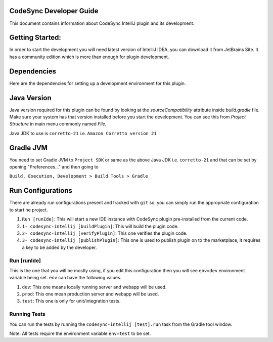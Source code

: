 CodeSync Developer Guide
------------------------

This document contains information about CodeSync IntelliJ plugin and its development.


Getting Started:
----------------

In order to start the development you will need latest version of IntelliJ IDEA, you can download it from JetBrains Site.
It has a community edition which is more than enough for plugin development.

Dependencies
------------
Here are the dependencies for setting up a development environment for this plugin.

Java Version
------------
Java version required for this plugin can be found by looking at the `sourceCompatibility` attribute inside `build.gradle` file.
Make sure your system has that version installed before you start the development. You can see this from `Project Structure` in main menu commonly named `File`.

Java JDK to use is ``corretto-21`` i.e. ``Amazon Corretto version 21``

Gradle JVM
----------
You need to set Gradle JVM to ``Project SDK`` or same as the above Java JDK i.e. ``corretto-21`` and that can be set by opening "Preferences..." and then going to


``Build, Execution, Development > Build Tools > Gradle``


Run Configurations
------------------

There are already run configurations present and tracked with ``git`` so, you can simply run the appropriate configuration to start he project.

1. ``Run [runIde]``: This will start a new IDE instance with CodeSync plugin pre-installed from the current code.
2. ``1- codesync-intellij [buildPlugin]``: This will build the plugin code.
3. ``2- codesync-intellij [verifyPlugin]``: This one verifies the plugin code.
4. ``3- codesync-intellij [publishPlugin]``: This one is used to publish plugin on to the marketplace, it requires a key to be added by the developer.

Run [runIde]
============

This is the one that you will be mostly using, if you edit this configuration then you will see ``env=dev`` environment variable being set.
``env`` can have the following values.

1. ``dev``: This one means locally running server and webapp will be used.
2. ``prod``: This one mean production server and webapp will be used.
3. ``test``: This one is only for unit/integration tests.

Running Tests
=============
You can run the tests by running the ``codesync-intellij [test].run`` task from the Gradle tool window.

Note: All tests require the environment variable ``env=test`` to be set.

